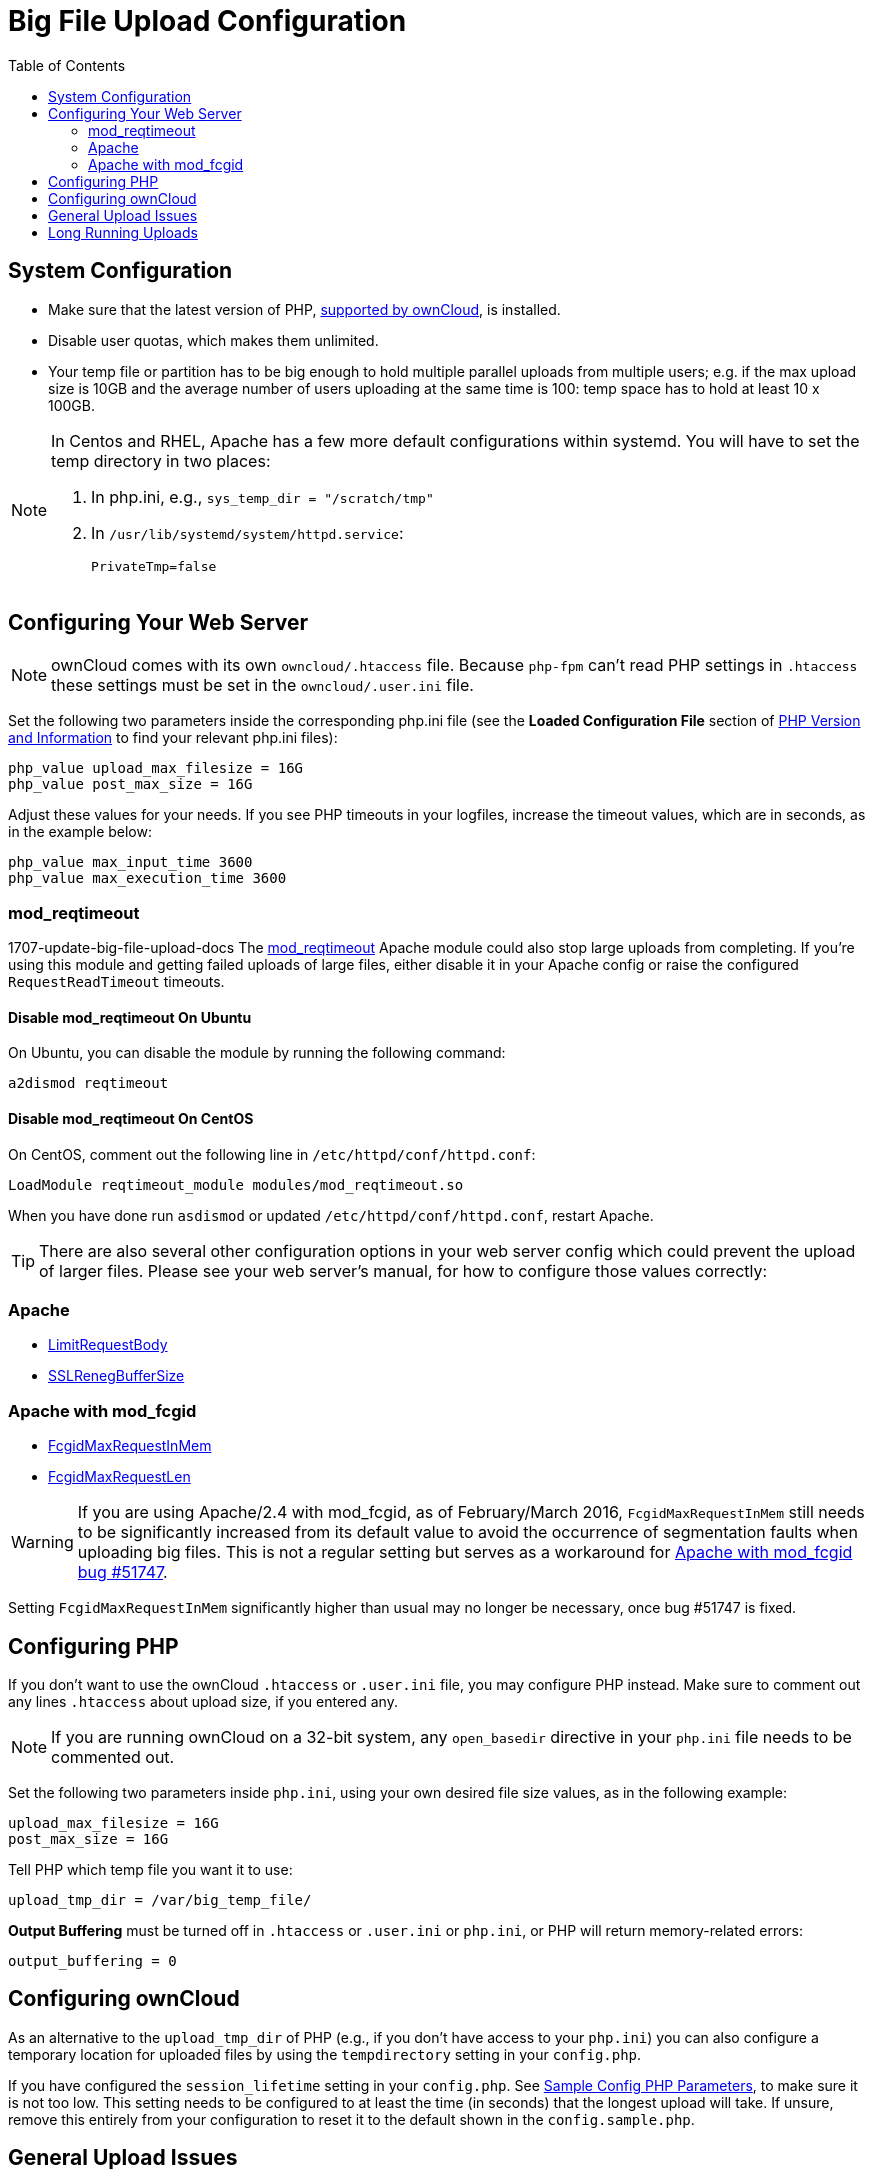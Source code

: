 = Big File Upload Configuration
:toc: right
:stem:
:mod_reqtimeout-url: https://httpd.apache.org/docs/current/mod/mod_reqtimeout.html
:limitrequestbody-url: https://httpd.apache.org/docs/current/en/mod/core.html#limitrequestbody
:sslrenegbuffersize-url: https://httpd.apache.org/docs/current/mod/mod_ssl.html#sslrenegbuffersize
:fcgidmaxrequestinmem-url: https://httpd.apache.org/mod_fcgid/mod/mod_fcgid.html#fcgidmaxrequestinmem
:fcgidmaxrequestlen-url: https://httpd.apache.org/mod_fcgid/mod/mod_fcgid.html#fcgidmaxrequestlen
:mod_fcgid_bug_51747-url: https://bz.apache.org/bugzilla/show_bug.cgi?id=51747
:nginx-client_max_body_size-url: http://nginx.org/en/docs/http/ngx_http_core_module.html#client_max_body_size
:nginx-fastcgi_read_timeout-url: http://nginx.org/en/docs/http/ngx_http_fastcgi_module.html#fastcgi_read_timeout
:nginx-client_body_temp_path-url: http://nginx.org/en/docs/http/ngx_http_core_module.html#client_body_temp_path
:nginx-fastcgi_request_buffering-url: https://nginx.org/en/docs/http/ngx_http_fastcgi_module.html#fastcgi_request_buffering
:oc-upload-file-up-to-16gb-url: https://github.com/owncloud/documentation/wiki/Uploading-files-up-to-16GB#configuring-nginx
:nginx-proxy_buffering-url: http://nginx.org/en/docs/http/ngx_http_proxy_module.html#proxy_buffering
:nginx-proxy_max_temp_file_size-url: http://nginx.org/en/docs/http/ngx_http_proxy_module.html#proxy_max_temp_file_size

== System Configuration

* Make sure that the latest version of PHP, xref:installation/system_requirements.adoc[supported by ownCloud], is installed.
* Disable user quotas, which makes them unlimited.
* Your temp file or partition has to be big enough to hold multiple parallel uploads from multiple users; e.g. if the max upload size is 10GB and the average number of users uploading at the same time is 100: temp space has to hold at least 10 x 100GB.

[NOTE]
====
In Centos and RHEL, Apache has a few more default configurations within systemd.
You will have to set the temp directory in two places:

. In php.ini, e.g., `sys_temp_dir = "/scratch/tmp"`
. In `/usr/lib/systemd/system/httpd.service`:
+
----
PrivateTmp=false
----
====


== Configuring Your Web Server

NOTE: ownCloud comes with its own `owncloud/.htaccess` file. 
Because `php-fpm` can’t read PHP settings in `.htaccess` these settings must be set in the `owncloud/.user.ini` file.

Set the following two parameters inside the corresponding php.ini file (see the *Loaded Configuration File* section of xref:configuration/general_topics/general_troubleshooting.adoc#php-version-and-information[PHP Version and Information] to find your relevant php.ini files):

[source,console]
----
php_value upload_max_filesize = 16G
php_value post_max_size = 16G
----

Adjust these values for your needs. 
If you see PHP timeouts in your logfiles, increase the timeout values, which are in seconds, as in the example below:

[source,console]
----
php_value max_input_time 3600
php_value max_execution_time 3600
----

=== mod_reqtimeout

1707-update-big-file-upload-docs
The {mod_reqtimeout-url}[mod_reqtimeout] Apache module could also stop large uploads from completing. 
If you're using this module and getting failed uploads of large files, either disable it in your Apache config or raise the configured `RequestReadTimeout` timeouts.


==== Disable mod_reqtimeout On Ubuntu

On Ubuntu, you can disable the module by running the following command:

[source,console]
----
a2dismod reqtimeout
----

==== Disable mod_reqtimeout On CentOS

On CentOS, comment out the following line in `/etc/httpd/conf/httpd.conf`:

[source,apache]
----
LoadModule reqtimeout_module modules/mod_reqtimeout.so
----

When you have done run `asdismod` or updated `/etc/httpd/conf/httpd.conf`, restart Apache.

TIP: There are also several other configuration options in your web server config which could prevent the upload of larger files.
Please see your web server's manual, for how to configure those values correctly:

=== Apache

* {limitrequestbody-url}[LimitRequestBody]
* {sslrenegbuffersize-url}[SSLRenegBufferSize]

=== Apache with mod_fcgid

* {fcgidmaxrequestinmem-url}[FcgidMaxRequestInMem]
* {fcgidmaxrequestlen-url}[FcgidMaxRequestLen]

WARNING: If you are using Apache/2.4 with mod_fcgid, as of February/March 2016, `FcgidMaxRequestInMem` still needs to be significantly increased from its default value to avoid the occurrence of segmentation faults when uploading big files. 
This is not a regular setting but serves as a workaround for {mod_fcgid_bug_51747-url}[Apache with mod_fcgid bug #51747].

Setting `FcgidMaxRequestInMem` significantly higher than usual may no longer be necessary, once bug #51747 is fixed.

[[configuring-php]]
== Configuring PHP

If you don't want to use the ownCloud `.htaccess` or `.user.ini` file, you may configure PHP instead. 
Make sure to comment out any lines `.htaccess` about upload size, if you entered any.

NOTE: If you are running ownCloud on a 32-bit system, any `open_basedir` directive in your `php.ini` file needs to be commented out.

Set the following two parameters inside `php.ini`, using your own desired file size values, as in the following example:

[source]
----
upload_max_filesize = 16G
post_max_size = 16G
----

Tell PHP which temp file you want it to use:

[source]
----
upload_tmp_dir = /var/big_temp_file/
----

*Output Buffering* must be turned off in `.htaccess` or `.user.ini` or `php.ini`, or PHP will return memory-related errors:

[source]
----
output_buffering = 0
----

== Configuring ownCloud

As an alternative to the `upload_tmp_dir` of PHP (e.g., if you don't have access to your `php.ini`) you can also configure a temporary location for uploaded files by using the `tempdirectory` setting in your `config.php`.

If you have configured the `session_lifetime` setting in your `config.php`. 
See xref:configuration/server/config_sample_php_parameters.adoc[Sample Config PHP Parameters], to make sure it is not too low. 
This setting needs to be configured to at least the time (in seconds) that the longest upload will take.
If unsure, remove this entirely from your configuration to reset it to the default shown in the `config.sample.php`.

== General Upload Issues

Various environmental factors could cause a restriction of the upload size. 
Examples are:

* The `LVE Manager` of `CloudLinux` which sets an `I/O limit`.
* Some services like `Cloudflare` are also known to cause uploading issues.
* Upload limits enforced by proxies used by your clients.
* Other webserver modules like described in xref:configuration/general_topics/general_troubleshooting.adoc[General Troubleshooting].

== Long Running Uploads

For very long running uploads (those lasting longer than 1 hr) to public folders (and chunking is not in effect), 'filelocking.ttl' should be set to a significantly large value. 
If this is not set appropriately, then large file uploads will likely fail.
A simple way to calculate the correct value is by using the formula: `time in seconds = (maximum file size / slowest assumed connection)`.
